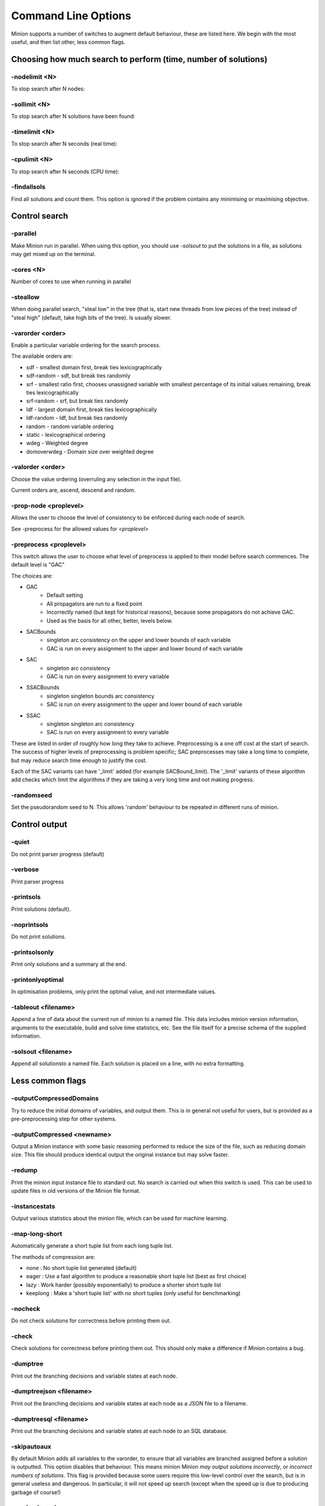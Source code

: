 Command Line Options
====================

Minion supports a number of switches to augment default behaviour, these
are listed here. We begin with the most useful, and then list other,
less common flags.

Choosing how much search to perform (time, number of solutions)
---------------------------------------------------------------

-nodelimit <N>
~~~~~~~~~~~~~~~~~~~~~~

To stop search after N nodes:


-sollimit <N>
~~~~~~~~~~~~~~~~~~~~~

To stop search after N solutions have been found:


-timelimit <N>
~~~~~~~~~~~~~~~~~~~~~~

To stop search after N seconds (real time):


-cpulimit <N>
~~~~~~~~~~~~~~~~~~~~~

To stop search after N seconds (CPU time):


-findallsols
~~~~~~~~~~~~~~~~~~~~~~~~

Find all solutions and count them. This option is ignored if the problem
contains any minimising or maximising objective.

Control search
---------------------------------------------------------------

-parallel
~~~~~~~~~~~~~~~~~~~~~

Make Minion run in parallel. When using this option, you should use `-solsout` to put the solutions in a file, as solutions may get mixed up on the terminal.

-cores <N>
~~~~~~~~~~~~~~~~~~~~~~
Number of cores to use when running in parallel

-steallow
~~~~~~~~~~~~~~~~~~~~

When doing parallel search, "steal low" in the tree (that is, start new threads from low pieces of the tree) instead of "steal high" (default, take high bits of the tree). Is usually slower.

-varorder <order>
~~~~~~~~~~~~~~~~~~~~~

Enable a particular variable ordering for the search process.

The available orders are:

-  sdf - smallest domain first, break ties lexicographically
-  sdf-random - sdf, but break ties randomly
-  srf - smallest ratio first, chooses unassigned variable with smallest
   percentage of its initial values remaining, break ties
   lexicographically
-  srf-random - srf, but break ties randomly
-  ldf - largest domain first, break ties lexicographically
-  ldf-random - ldf, but break ties randomly
-  random - random variable ordering
-  static - lexicographical ordering
-  wdeg - Weighted degree
-  domoverwdeg - Domain size over weighted degree

-valorder <order>
~~~~~~~~~~~~~~~~~~~~~

Choose the value ordering (overruling any selection in the input file).

Current orders are, ascend, descend and random.

-prop-node <proplevel>
~~~~~~~~~~~~~~~~~~~~~~

Allows the user to choose the level of consistency to be enforced during each node of search.

See -preprocess for the allowed values for `<proplevel>`

-preprocess <proplevel>
~~~~~~~~~~~~~~~~~~~~~~~

This switch allows the user to choose what level of preprocess is
applied to their model before search commences. The default level is "GAC"

The choices are:

-  GAC
      - Default setting
      - All propagators are run to a fixed point
      - Incorrectly named (but kept for historical reasons), because some propagators do not achieve GAC.
      - Used as the basis for all other, better, levels below.

-  SACBounds
      - singleton arc consistency on the upper and lower bounds of each variable
      - GAC is run on every assignment to the upper and lower bound of each variable

-  SAC
      -  singleton arc consistency
      - GAC is run on every assignment to every variable

-  SSACBounds
      -  singleton singleton bounds arc consistency
      - SAC is run on every assignment to the upper and lower bound of each variable

-  SSAC
      - singleton singleton arc consistency
      - SAC is run on every assignment to every variable

These are listed in order of roughly how long they take to achieve.
Preprocessing is a one off cost at the start of search. The success of
higher levels of preprocessing is problem specific; SAC preprocesses may
take a long time to complete, but may reduce search time enough to
justify the cost.

Each of the SAC variants can have '_limit' added (for example
SACBound_limit). The '_limit' variants of these algorithm add checks
which limit the algorithms if they are taking a very long time and not making progress.

-randomseed
~~~~~~~~~~~~~~~~~~~~~~~

Set the pseudorandom seed to N. This allows 'random' behaviour to be
repeated in different runs of minion.


Control output
---------------------------------------------------------------

-quiet
~~~~~~~~~~~~~~~~~~

Do not print parser progress (default)

-verbose
~~~~~~~~~~~~~~~~~~~~

Print parser progress


-printsols
~~~~~~~~~~~~~~~~~~~~~~

Print solutions (default).

-noprintsols
~~~~~~~~~~~~~~~~~~~~~~~~

Do not print solutions.

-printsolsonly
~~~~~~~~~~~~~~~~~~~~~~~~~~

Print only solutions and a summary at the end.

-printonlyoptimal
~~~~~~~~~~~~~~~~~~~~~~~~~~~~~

In optimisation problems, only print the optimal value, and not
intermediate values.


-tableout <filename>
~~~~~~~~~~~~~~~~~~~~~

Append a line of data about the current run of minion to a named file.
This data includes minion version information, arguments to the
executable, build and solve time statistics, etc. See the file itself
for a precise schema of the supplied information.


-solsout <filename>
~~~~~~~~~~~~~~~~~~~~

Append all solutionsto a named file. Each solution is placed on a line,
with no extra formatting.


Less common flags
-----------------

-outputCompressedDomains
~~~~~~~~~~~~~~~~~~~~~~~~~~~~~~~~~~~~

Try to reduce the initial domains of variables, and output them. This is
in general not useful for users, but is provided as a pre-preprocessing
step for other systems.

-outputCompressed <newname>
~~~~~~~~~~~~~~~~~~~~~~~~~~~~~

Output a Minion instance with some basic reasoning performed to reduce
the size of the file, such as reducing domain size. This file should produce identical output the
original instance but may solve faster.

-redump
~~~~~~~~~~~~~~~~~~~

Print the minion input instance file to standard out. No search is
carried out when this switch is used. This can be used to update files
in old versions of the Minion file format.

-instancestats
~~~~~~~~~~~~~~~~~~~~~~~~~~

Output various statistics about the minion file, which can be used for machine learning.

-map-long-short
~~~~~~~~~~~~~~~~~~~~~~~~~~~

Automatically generate a short tuple list from each long tuple list.

The methods of compression are:

-  none : No short tuple list generated (default)
- eager : Use a fast algorithm to produce a reasonable short tuple list (best as first choice)
- lazy : Work harder (possibly exponentially) to produce a shorter short tuple list
- keeplong : Make a 'short tuple list' with no short tuples (only useful for benchmarking)

-nocheck
~~~~~~~~~~~~~~~~~~~~

Do not check solutions for correctness before printing them out.

-check
~~~~~~~~~~~~~~~~~~

Check solutions for correctness before printing them out. This should
only make a difference if Minion contains a bug.

-dumptree
~~~~~~~~~~~~~~~~~~~~~

Print out the branching decisions and variable states at each node.

-dumptreejson <filename>
~~~~~~~~~~~~~~~~~~~~~~~~~

Print out the branching decisions and variable states at each node as a JSON file to a filename.

-dumptreesql <filename>
~~~~~~~~~~~~~~~~~~~~~~~~~

Print out the branching decisions and variable states at each node to an SQL database.

-skipautoaux
~~~~~~~~~~~~~~~~~~~~~~~~

By default Minion adds all variables to the varorder, to ensure that all
variables are branched assigned before a solution is outputted. This
option disables that behaviour. This means minion Minion *may output
solutions incorrectly*, or *incorrect numbers of solutions*. This flag is
provided because some users require this low-level control over the
search, but is in general useless and dangerous. In particular, it will
not speed up search (except when the speed up is due to producing
garbage of course!)

-randomiseorder
~~~~~~~~~~~~~~~~~~~~~~~~~~~

Randomises the ordering of the decision variables, and the value
ordering. If the input file specifies as ordering it will randomly
permute this. If no ordering is specified a random permutation of all
the variables is used.

-jsonsolsout <filename>
~~~~~~~~~~~~~~~~~~~~~~~~

Append all solutions to a named file, as JSON objects. Each solution is
store as a seperate JSON object.


-makeresume
~~~~~~~~~~~~~~~~~~~~~~~

Write a resume file on timeout or being killed.

-noresume
~~~~~~~~~~~~~~~~~~~~~

Do not write a resume file on timeout or being killed. (default)

-gap
~~~~

Give name of gap executable (defaults to gap.sh)

-split
~~~~~~~~~~~~~~~~~~

When Minion is terminated before the end of search, write out two new
input files that split the remaining search space in half. Each of the
files will have all the variables and constraints of the original file
plus constraints that rule out the search already done. In addition, the
domain of the variable under consideration when Minion was stopped is
split in half with each of the new input files considering a different
half.

This feature is experimental and intended to facilitate parallelisation
--to parallelise the solving of a single constraint problem, stop and
split repeatedly. Please note that large-scale testing of this feature
was limited to Linux systems and it might not work on others (especially
Windows).

The name of the new input files is composed of the name of the original
instance, the string 'resume', a timestamp, the process ID of Minion,
the name of the variable whose domain is being split and 0 or 1. Each of
the new input files has a comment identifying the name of the input file
which it was split from. Similarly, Minion's output identifies the new
input files it writes when splitting.

The new input files can be run without any special flags.

This flag is intended to be used with the -timelimit, -sollimit,
-nodelimit or -cpulimit flags. Please note that changing other flags
between runs (such as -varorder) may have unintended consequences.

Implies -makeresume.

-split-stderr
~~~~~~~~~~~~~~~~~~~~~~~~~

The flag -split-stderr has the same function as the flag -split, however
the two new Minion input files are sent to standard error rather than
written to files.

See documentation for -split.
